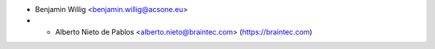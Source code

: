 * Benjamin Willig <benjamin.willig@acsone.eu>
* * Alberto Nieto de Pablos <alberto.nieto@braintec.com> (https://braintec.com)
